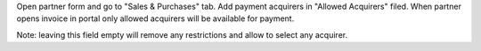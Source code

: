 Open partner form and go to "Sales & Purchases" tab. Add payment acquirers in "Allowed Acquirers" filed.
When partner opens invoice in portal only allowed acquirers will be available for payment.

Note: leaving this field empty will remove any restrictions and allow to select any acquirer.
